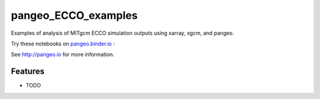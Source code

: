 =============================
pangeo_ECCO_examples
=============================

Examples of analysis of MITgcm ECCO simulation outputs using xarray, xgcm, and pangeo.

Try these notebooks on pangeo.binder.io_ : |Binder|

See http://pangeo.io for more information.

Features
--------

* TODO

.. _pangeo.binder.io: http://binder.pangeo.io/

.. |Binder| image:: http://binder.pangeo.io/badge.svg
    :target: http://binder.pangeo.io/v2/gh/rabernat/pangeo_ecco_examples/master

